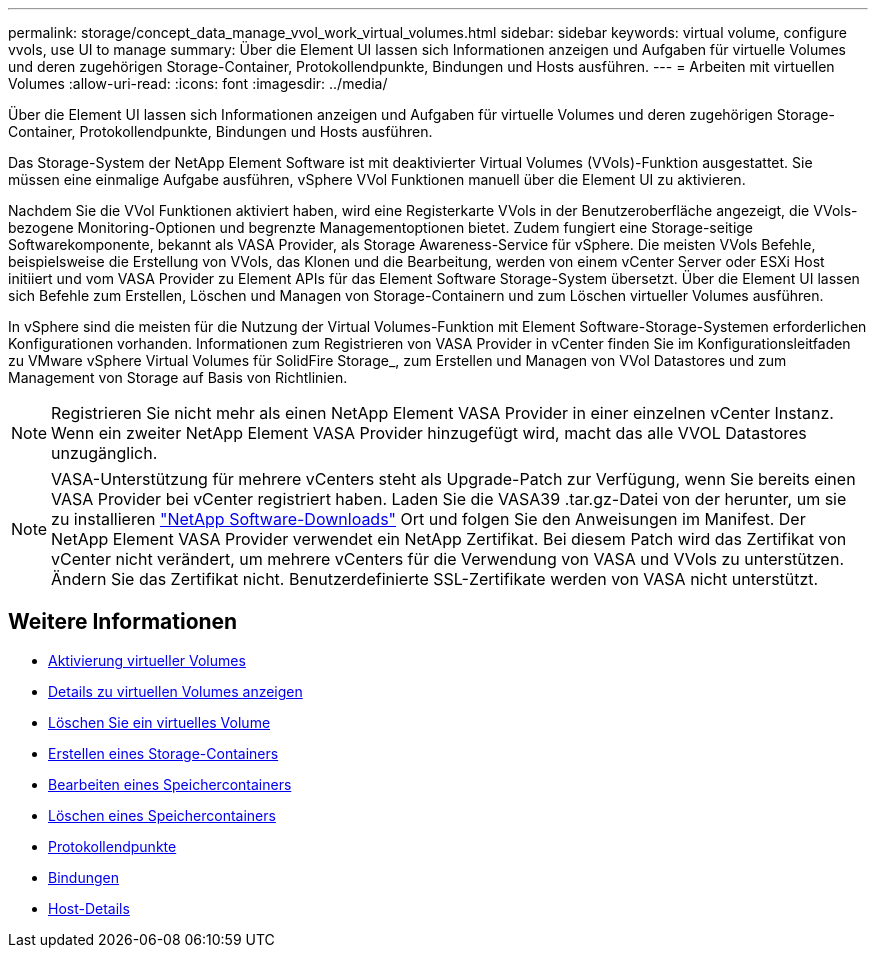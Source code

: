 ---
permalink: storage/concept_data_manage_vvol_work_virtual_volumes.html 
sidebar: sidebar 
keywords: virtual volume, configure vvols, use UI to manage 
summary: Über die Element UI lassen sich Informationen anzeigen und Aufgaben für virtuelle Volumes und deren zugehörigen Storage-Container, Protokollendpunkte, Bindungen und Hosts ausführen. 
---
= Arbeiten mit virtuellen Volumes
:allow-uri-read: 
:icons: font
:imagesdir: ../media/


[role="lead"]
Über die Element UI lassen sich Informationen anzeigen und Aufgaben für virtuelle Volumes und deren zugehörigen Storage-Container, Protokollendpunkte, Bindungen und Hosts ausführen.

Das Storage-System der NetApp Element Software ist mit deaktivierter Virtual Volumes (VVols)-Funktion ausgestattet. Sie müssen eine einmalige Aufgabe ausführen, vSphere VVol Funktionen manuell über die Element UI zu aktivieren.

Nachdem Sie die VVol Funktionen aktiviert haben, wird eine Registerkarte VVols in der Benutzeroberfläche angezeigt, die VVols-bezogene Monitoring-Optionen und begrenzte Managementoptionen bietet. Zudem fungiert eine Storage-seitige Softwarekomponente, bekannt als VASA Provider, als Storage Awareness-Service für vSphere. Die meisten VVols Befehle, beispielsweise die Erstellung von VVols, das Klonen und die Bearbeitung, werden von einem vCenter Server oder ESXi Host initiiert und vom VASA Provider zu Element APIs für das Element Software Storage-System übersetzt. Über die Element UI lassen sich Befehle zum Erstellen, Löschen und Managen von Storage-Containern und zum Löschen virtueller Volumes ausführen.

In vSphere sind die meisten für die Nutzung der Virtual Volumes-Funktion mit Element Software-Storage-Systemen erforderlichen Konfigurationen vorhanden. Informationen zum Registrieren von VASA Provider in vCenter finden Sie im Konfigurationsleitfaden zu VMware vSphere Virtual Volumes für SolidFire Storage_, zum Erstellen und Managen von VVol Datastores und zum Management von Storage auf Basis von Richtlinien.


NOTE: Registrieren Sie nicht mehr als einen NetApp Element VASA Provider in einer einzelnen vCenter Instanz. Wenn ein zweiter NetApp Element VASA Provider hinzugefügt wird, macht das alle VVOL Datastores unzugänglich.


NOTE: VASA-Unterstützung für mehrere vCenters steht als Upgrade-Patch zur Verfügung, wenn Sie bereits einen VASA Provider bei vCenter registriert haben. Laden Sie die VASA39 .tar.gz-Datei von der herunter, um sie zu installieren https://mysupport.netapp.com/products/element_software/VASA39/index.html["NetApp Software-Downloads"] Ort und folgen Sie den Anweisungen im Manifest. Der NetApp Element VASA Provider verwendet ein NetApp Zertifikat. Bei diesem Patch wird das Zertifikat von vCenter nicht verändert, um mehrere vCenters für die Verwendung von VASA und VVols zu unterstützen. Ändern Sie das Zertifikat nicht. Benutzerdefinierte SSL-Zertifikate werden von VASA nicht unterstützt.



== Weitere Informationen

* xref:task_data_manage_vvol_enable_virtual_volumes.adoc[Aktivierung virtueller Volumes]
* xref:task_data_manage_vvol_view_virtual_volume_details.adoc[Details zu virtuellen Volumes anzeigen]
* xref:task_data_manage_vvol_delete_a_virtual_volume.adoc[Löschen Sie ein virtuelles Volume]
* xref:concept_data_manage_vvol_manage_storage_containers.adoc[Erstellen eines Storage-Containers]
* xref:concept_data_manage_vvol_manage_storage_containers.adoc[Bearbeiten eines Speichercontainers]
* xref:concept_data_manage_vvol_manage_storage_containers.adoc[Löschen eines Speichercontainers]
* xref:concept_data_manage_vvol_protocol_endpoints.adoc[Protokollendpunkte]
* xref:concept_data_manage_vvol_bindings.adoc[Bindungen]
* xref:reference_data_manage_vvol_host_details.adoc[Host-Details]

